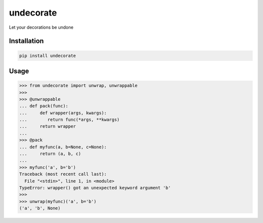 undecorate
==========

Let your decorations be undone

Installation
------------

.. code:: sh

    pip install undecorate

Usage
-----

.. code:: python

    >>> from undecorate import unwrap, unwrappable
    >>>
    >>> @unwrappable
    ... def pack(func):
    ...     def wrapper(args, kwargs):
    ...        return func(*args, **kwargs)
    ...     return wrapper
    ...
    >>> @pack
    ... def myfunc(a, b=None, c=None):
    ...     return (a, b, c)
    ...
    >>> myfunc('a', b='b')
    Traceback (most recent call last):
      File "<stdin>", line 1, in <module>
    TypeError: wrapper() got an unexpected keyword argument 'b'
    >>>
    >>> unwrap(myfunc)('a', b='b')
    ('a', 'b', None)
